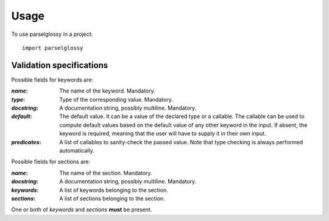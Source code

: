 =====
Usage
=====

To use parselglossy in a project::

    import parselglossy


Validation specifications
---------------------------

Possible fields for keywords are:

:`name`:
  The name of the keyword. Mandatory.
:`type`:
  Type of the corresponding value. Mandatory.
:`docstring`:
  A documentation string, possibly multiline. Mandatory.
:`default`:
  The default value. It can be a value of the declared type or a callable.
  The callable can be used to compute default values based on the default
  value of any other keyword in the input. If absent, the keyword is
  required, meaning that the user will have to supply it in their own
  input.
:`predicates`:
  A list of callables to sanity-check the passed value. Note that type checking is
  always performed automatically.

Possible fields for sections are:

:`name`:
   The name of the section. Mandatory.
:`docstring`:
   A documentation string, possibly multiline. Mandatory.
:`keywords`:
   A list of keywords belonging to the section.
:`sections`:
   A list of sections belonging to the section.

One or both of `keywords` and `sections` **must** be present.
